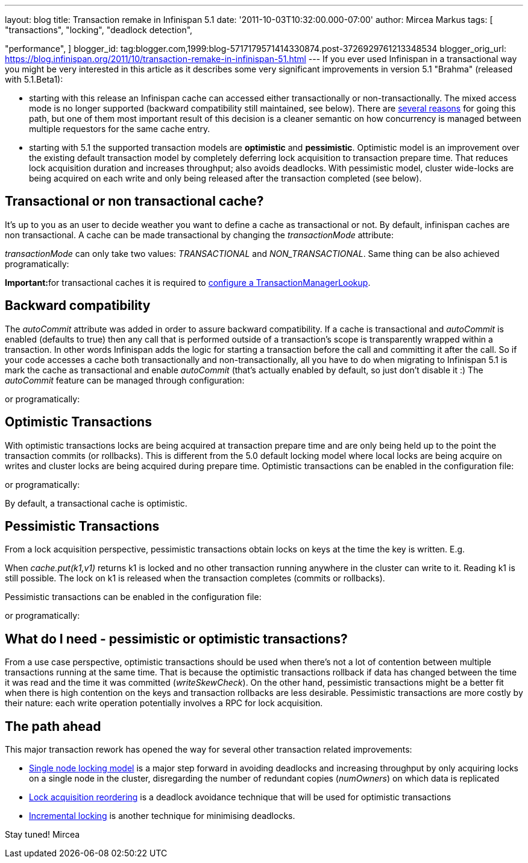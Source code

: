 ---
layout: blog
title: Transaction remake in Infinispan 5.1
date: '2011-10-03T10:32:00.000-07:00'
author: Mircea Markus
tags: [ "transactions",
"locking",
"deadlock detection",

"performance",
]
blogger_id: tag:blogger.com,1999:blog-5717179571414330874.post-3726929761213348534
blogger_orig_url: https://blog.infinispan.org/2011/10/transaction-remake-in-infinispan-51.html
---
If you ever used Infinispan in a transactional way you might be very
interested in this article as it describes some very significant
improvements in version 5.1 "Brahma" (released with 5.1.Beta1):

* starting with this release an Infinispan cache can accessed either
transactionally or non-transactionally. The mixed access mode is no
longer supported (backward compatibility still maintained, see below).
There are
http://www.cis.upenn.edu/acg/papers/cal06_atomic_semantics.pdf[several
reasons] for going this path, but one of them most important result of
this decision is a cleaner semantic on how concurrency is managed
between multiple requestors for the same cache entry.
* starting with 5.1 the supported transaction models are *optimistic*
and *pessimistic*. Optimistic model is an improvement over the existing
default transaction model by completely deferring lock acquisition to
transaction prepare time. That reduces lock acquisition duration and
increases throughput; also avoids deadlocks. With pessimistic model,
cluster wide-locks are being acquired on each write and only being
released after the transaction completed (see below).



== Transactional or non transactional cache?


It's up to you as an user to decide weather you want to define a cache
as transactional or not. By default, infinispan caches are non
transactional. A cache can be made transactional by changing the
_transactionMode_ attribute:


_transactionMode_ can only take two values: _TRANSACTIONAL_ and
_NON_TRANSACTIONAL_. Same thing can be also achieved programatically:


**Important:**for transactional caches it is required to
https://docs.jboss.org/author/x/FAY5[configure a
TransactionManagerLookup].


== Backward compatibility


The _autoCommit_ attribute was added in order to assure backward
compatibility. If a cache is transactional and _autoCommit_ is enabled
(defaults to true) then any call that is performed outside of a
transaction's scope is transparently wrapped within a transaction. In
other words Infinispan adds the logic for starting a transaction before
the call and committing it after the call.
So if your code accesses a cache both transactionally and
non-transactionally, all you have to do when migrating to Infinispan 5.1
is mark the cache as transactional and enable _autoCommit_ (that's
actually enabled by default, so just don't disable it :)
The _autoCommit_ feature can be managed through configuration:


or programatically:




== Optimistic Transactions


With optimistic transactions locks are being acquired at transaction
prepare time and are only being held up to the point the transaction
commits (or rollbacks). This is different from the 5.0 default locking
model where local locks are being acquire on writes and cluster locks
are being acquired during prepare time.
Optimistic transactions can be enabled in the configuration file:


or programatically:


By default, a transactional cache is optimistic.


== Pessimistic Transactions


From a lock acquisition perspective, pessimistic transactions obtain
locks on keys at the time the key is written. E.g.


When _cache.put(k1,v1)_ returns k1 is locked and no other transaction
running anywhere in the cluster can write to it. Reading k1 is still
possible. The lock on k1 is released when the transaction completes
(commits or rollbacks).

Pessimistic transactions can be enabled in the configuration file:


or programatically:




== What do I need - pessimistic or optimistic transactions?


From a use case perspective, optimistic transactions should be used when
there's not a lot of contention between multiple transactions running at
the same time. That is because the optimistic transactions rollback if
data has changed between the time it was read and the time it was
committed (_writeSkewCheck_).
On the other hand, pessimistic transactions might be a better fit when
there is high contention on the keys and transaction rollbacks are less
desirable. Pessimistic transactions are more costly by their nature:
each write operation potentially involves a RPC for lock acquisition.


== The path ahead


This major transaction rework has opened the way for several other
transaction related improvements:

* http://community.jboss.org/wiki/SingleNodeLockingModel[Single node
locking model] is a major step forward in avoiding deadlocks and
increasing throughput by only acquiring locks on a single node in the
cluster, disregarding the number of redundant copies (_numOwners_) on
which data is replicated
* http://community.jboss.org/wiki/LockReorderingForAvoidingDeadlocks[Lock
acquisition reordering] is a deadlock avoidance technique that will be
used for optimistic transactions
* http://community.jboss.org/wiki/IncrementalOptimisticLocking[Incremental
locking] is another technique for minimising deadlocks.



Stay tuned!
Mircea
